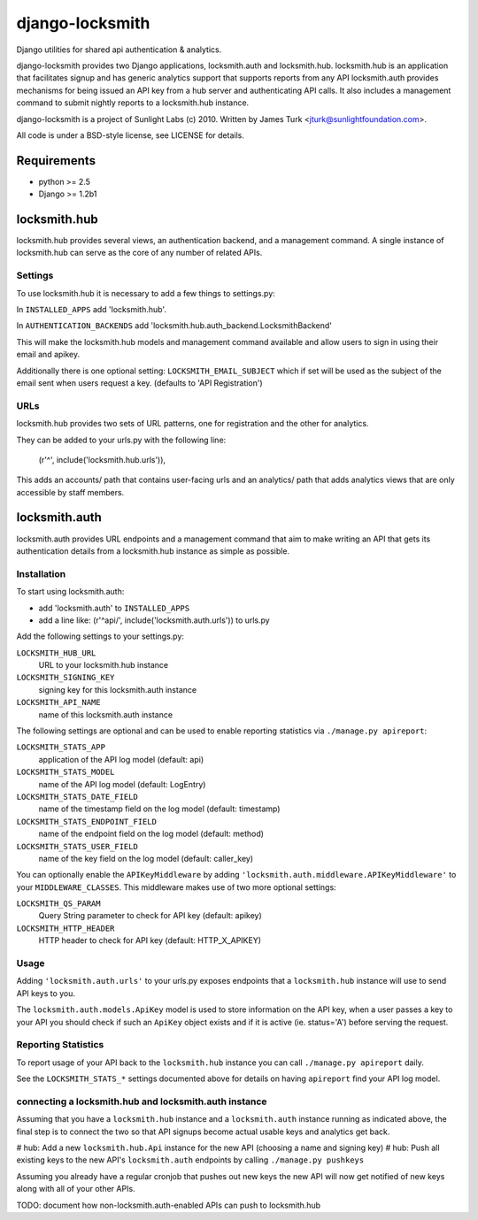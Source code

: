 ================
django-locksmith
================

Django utilities for shared api authentication & analytics.

django-locksmith provides two Django applications, locksmith.auth and locksmith.hub.
locksmith.hub is an application that facilitates signup and has generic analytics support that supports reports from any API
locksmith.auth provides mechanisms for being issued an API key from a hub server and authenticating API calls.  It also includes a management command to submit nightly reports to a locksmith.hub instance.

django-locksmith is a project of Sunlight Labs (c) 2010.  Written by James Turk <jturk@sunlightfoundation.com>.

All code is under a BSD-style license, see LICENSE for details.

Requirements
============

* python >= 2.5
* Django >= 1.2b1

locksmith.hub
==============

locksmith.hub provides several views, an authentication backend, and a management command.  A single instance of locksmith.hub can serve as the core of any number of related APIs.

Settings
--------

To use locksmith.hub it is necessary to add a few things to settings.py:

In ``INSTALLED_APPS`` add 'locksmith.hub'.

In ``AUTHENTICATION_BACKENDS`` add 'locksmith.hub.auth_backend.LocksmithBackend'

This will make the locksmith.hub models and management command available and allow users to sign in using their email and apikey.

Additionally there is one optional setting: ``LOCKSMITH_EMAIL_SUBJECT`` which if set will be used as the subject of the email sent when users request a key. (defaults to 'API Registration')

URLs
----

locksmith.hub provides two sets of URL patterns, one for registration and the other for analytics.

They can be added to your urls.py with the following line:

    (r'^', include('locksmith.hub.urls')),

This adds an accounts/ path that contains user-facing urls and an analytics/ path that adds analytics views that are only accessible by staff members.


locksmith.auth
==============

locksmith.auth provides URL endpoints and a management command that aim to make writing an API that gets its authentication details from a locksmith.hub instance as simple as possible.

Installation
------------

To start using locksmith.auth:

* add 'locksmith.auth' to ``INSTALLED_APPS``
* add a line like: (r'^api/', include('locksmith.auth.urls')) to urls.py

Add the following settings to your settings.py:

``LOCKSMITH_HUB_URL``
    URL to your locksmith.hub instance
``LOCKSMITH_SIGNING_KEY``
    signing key for this locksmith.auth instance
``LOCKSMITH_API_NAME``
    name of this locksmith.auth instance

The following settings are optional and can be used to enable reporting statistics via ``./manage.py apireport``:

``LOCKSMITH_STATS_APP``
    application of the API log model (default: api)
``LOCKSMITH_STATS_MODEL``
    name of the API log model (default: LogEntry)
``LOCKSMITH_STATS_DATE_FIELD``
    name of the timestamp field on the log model (default: timestamp)
``LOCKSMITH_STATS_ENDPOINT_FIELD``
    name of the endpoint field on the log model (default: method)
``LOCKSMITH_STATS_USER_FIELD``
    name of the key field on the log model (default: caller_key)

You can optionally enable the ``APIKeyMiddleware`` by adding ``'locksmith.auth.middleware.APIKeyMiddleware'`` to your ``MIDDLEWARE_CLASSES``.  This middleware makes use of two more optional settings:

``LOCKSMITH_QS_PARAM``
    Query String parameter to check for API key (default: apikey)
``LOCKSMITH_HTTP_HEADER``
    HTTP header to check for API key (default: HTTP_X_APIKEY)


Usage
-----

Adding ``'locksmith.auth.urls'`` to your urls.py exposes endpoints that a ``locksmith.hub`` instance will use to send API keys to you.

The ``locksmith.auth.models.ApiKey`` model is used to store information on the API key, when a user passes a key to your API you should check if such an ``ApiKey`` object exists and if it is active (ie. status='A') before serving the request.

Reporting Statistics
--------------------

To report usage of your API back to the ``locksmith.hub`` instance you can call ``./manage.py apireport`` daily.

See the ``LOCKSMITH_STATS_*`` settings documented above for details on having ``apireport`` find your API log model.

connecting a locksmith.hub and locksmith.auth instance
------------------------------------------------------

Assuming that you have a ``locksmith.hub`` instance and a ``locksmith.auth`` instance running as indicated above, the final step is to connect the two so that API signups become actual usable keys and analytics get back.

# hub: Add a new ``locksmith.hub.Api`` instance for the new API (choosing a name and signing key)
# hub: Push all existing keys to the new API's ``locksmith.auth`` endpoints by calling ``./manage.py pushkeys``

Assuming you already have a regular cronjob that pushes out new keys the new API will now get notified of new keys along with all of your other APIs.

TODO: document how non-locksmith.auth-enabled APIs can push to locksmith.hub
